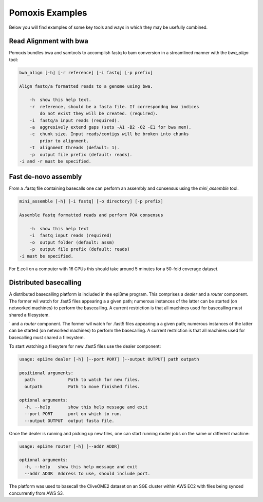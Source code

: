 Pomoxis Examples
================
Below you will find examples of some key tools and ways in which they may be
usefully combined.

Read Alignment with bwa
-----------------------

Pomoxis bundles bwa and samtools to accomplish fastq to bam conversion in a
streamlined manner with the `bwa_align` tool:

.. code-block:: bash

    bwa_align [-h] [-r reference] [-i fastq] [-p prefix]

    Align fastq/a formatted reads to a genome using bwa.
    
        -h  show this help text.
        -r  reference, should be a fasta file. If correspondng bwa indices
            do not exist they will be created. (required).
        -i  fastq/a input reads (required).
        -a  aggresively extend gaps (sets -A1 -B2 -O2 -E1 for bwa mem).
        -c  chunk size. Input reads/contigs will be broken into chunks
            prior to alignment.
        -t  alignment threads (default: 1).
        -p  output file prefix (default: reads).
    -i and -r must be specified.


Fast de-novo assembly
---------------------

From a .fastq file containing basecalls one can perform an assembly and
consensus using the `mini_assemble` tool.

.. code-block:: bash

    mini_assemble [-h] [-i fastq] [-o directory] [-p prefix]
    
    Assemble fastq formatted reads and perform POA consensus
    
        -h  show this help text
        -i  fastq input reads (required)
        -o  output folder (default: assm)
        -p  output file prefix (default: reads)
    -i must be specified.


For E.coli on a computer with 16 CPUs this should take around 5 minutes for
a 50-fold coverage dataset.


Distributed basecalling
-----------------------

A distributed basecalling platform is included in the epi3me program. This
comprises a `dealer` and a `router` component. The former wil watch for .fast5
files appearing a a given path; numerous instances of the latter can be started
(on networked machines) to perform the basecalling. A current restriction is
that all machines used for basecalling must shared a filesystem.

` and a `router` component. The former wil watch for .fast5
files appearing a a given path; numerous instances of the latter can be started
(on networked machines) to perform the basecalling. A current restriction is
that all machines used for basecalling must shared a filesystem.

To start watching a filesytem for new .fast5 files use the dealer component:

.. code-block:: bash

    usage: epi3me dealer [-h] [--port PORT] [--output OUTPUT] path outpath
    
    positional arguments:
      path             Path to watch for new files.
      outpath          Path to move finished files.
    
    optional arguments:
      -h, --help       show this help message and exit
      --port PORT      port on which to run.
      --output OUTPUT  output fasta file.

Once the dealer is running and picking up new files, one can start running
router jobs on the same or different machine:

.. code-block:: bash

    usage: epi3me router [-h] [--addr ADDR]
    
    optional arguments:
      -h, --help   show this help message and exit
      --addr ADDR  Address to use, should include port.

The platform was used to basecall the CliveOME2 dataset on an SGE cluster
within AWS EC2 with files being synced concurrently from AWS S3.
